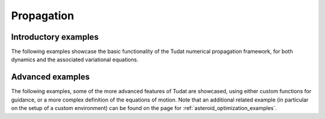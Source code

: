 .. _propagation_examples:

====================
Propagation
====================

Introductory examples
*********************

The following examples showcase the basic functionality of the Tudat numerical propagation framework, for both dynamics and the associated variational equations.

.. nbgallery::


  ./tudatpy-examples/propagation/keplerian_satellite_orbit.ipynb
  ./tudatpy-examples/propagation/perturbed_satellite_orbit.ipynb
  ./tudatpy-examples/propagation/linear_sensitivity_analysis.ipynb
  ./tudatpy-examples/propagation/solar_system_propagation.ipynb
  ./tudatpy-examples/propagation/thrust_between_Earth_Moon.ipynb
  ./tudatpy-examples/propagation/juice_flybys.ipynb
  ./tudatpy-examples/propagation/panelled_radiation_target.ipynb

Advanced examples
*********************

The following examples, some of the more advanced features of Tudat are showcased, using either custom functions for guidance, or a more complex definition of the equations of motion.
Note that an additional related example (in particular on the setup of a custom environment) can be found on the page for :ref:`asteroid_optimization_examples`.

.. nbgallery::

  ./tudatpy-examples/propagation/reentry_trajectory.ipynb
  ./tudatpy-examples/propagation/two_stage_rocket_ascent.ipynb
  ./tudatpy-examples/propagation/separation_satellites_diff_drag.ipynb
  ./tudatpy-examples/propagation/thrust_satellite_engine.ipynb
  ./tudatpy-examples/propagation/coupled_translational_rotational_dynamics.ipynb
  ./tudatpy-examples/propagation/impact_manifolds_lpo_cr3bp.ipynb
    

